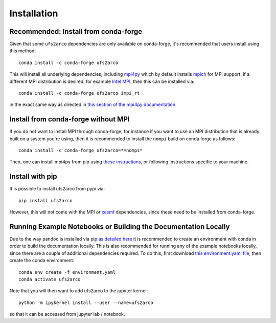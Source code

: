 Installation
############

Recommended: Install from conda-forge
=====================================

Given that some ``ufs2arco`` dependencies are only available on conda-forge, it's
recommended that users install using this method::

    conda install -c conda-forge ufs2arco

This will install all underlying dependencies, including
`mpi4py <https://mpi4py.readthedocs.io/en/latest/index.html>`_
which by default installs `mpich <https://pypi.org/project/mpich>`_
for MPI support.
If a different MPI distribution is desired, for example
`Intel MPI <https://pypi.org/project/impi-rt/>`_,
then this can be installed via::

    conda install -c conda-forge ufs2arco impi_rt

in the exact same way as directed in
`this section of the mpi4py documentation <https://mpi4py.readthedocs.io/en/latest/install.html#conda-packages>`_.

Install from conda-forge without MPI
====================================

If you do not want to install MPI through conda-forge, for instance if you want
to use an MPI distribution that is already built on a system you're using, then
it is recommended to install the ``nompi`` build on
conda forge as follows::

    conda install -c conda-forge ufs2arco=*=nompi*

Then, one can install mpi4py from pip using
`these instructions <https://mpi4py.readthedocs.io/en/latest/install.html#building-from-sources>`_,
or following instructions specific to your machine.


Install with pip
================

It is possible to install ufs2arco from pypi via::

    pip install ufs2arco

However, this will not come with the MPI or
`xesmf <https://xesmf.readthedocs.io/en/stable/>`_
dependencies, since these need to be installed from conda-forge.


Running Example Notebooks or Building the Documentation Locally
===============================================================

Due to the way pandoc is installed via pip `as detailed here
<https://stackoverflow.com/a/71585691>`_
it is recommended to create an environment with conda in order to build the
documentation locally.
This is also recommended for running any of the example notebooks locally, since
there are a couple of additional dependencies required.
To do this, first download `this environment.yaml file
<https://github.com/NOAA-PSL/ufs2arco/blob/main/environment.yaml>`_,
then create the conda environment::

    conda env create -f environment.yaml
    conda activate ufs2arco

Note that you will then want to add ufs2arco to the jupyter kernel::

    python -m ipykernel install --user --name=ufs2arco

so that it can be accessed from jupyter lab / notebook.

